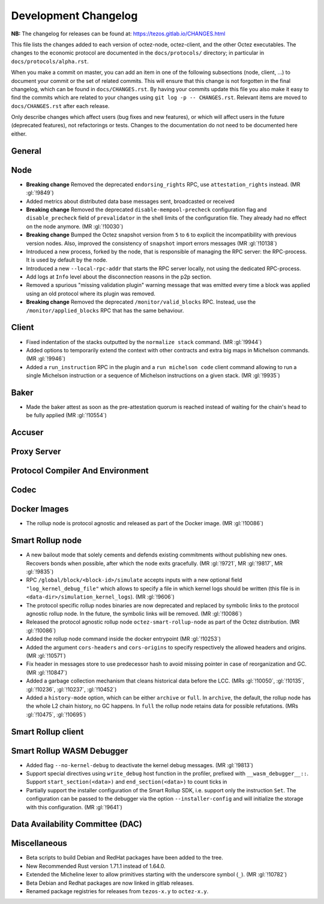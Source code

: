 Development Changelog
'''''''''''''''''''''

**NB:** The changelog for releases can be found at: https://tezos.gitlab.io/CHANGES.html


This file lists the changes added to each version of octez-node,
octez-client, and the other Octez executables. The changes to the economic
protocol are documented in the ``docs/protocols/`` directory; in
particular in ``docs/protocols/alpha.rst``.

When you make a commit on master, you can add an item in one of the
following subsections (node, client, …) to document your commit or the
set of related commits. This will ensure that this change is not
forgotten in the final changelog, which can be found in ``docs/CHANGES.rst``.
By having your commits update this file you also make it easy to find the
commits which are related to your changes using ``git log -p -- CHANGES.rst``.
Relevant items are moved to ``docs/CHANGES.rst`` after each release.

Only describe changes which affect users (bug fixes and new features),
or which will affect users in the future (deprecated features),
not refactorings or tests. Changes to the documentation do not need to
be documented here either.

General
-------

Node
----

- **Breaking change** Removed the deprecated ``endorsing_rights`` RPC,
  use ``attestation_rights`` instead. (MR :gl:`!9849`)

- Added metrics about distributed data base messages sent, broadcasted or received

- **Breaking change** Removed the deprecated
  ``disable-mempool-precheck`` configuration flag and
  ``disable_precheck`` field of ``prevalidator`` in the shell limits
  of the configuration file. They already had no effect on the node
  anymore. (MR :gl:`!10030`)

- **Breaking change** Bumped the Octez snapshot version from ``5`` to
  ``6`` to explicit the incompatibility with previous version
  nodes. Also, improved the consistency of ``snapshot`` import errors
  messages (MR :gl:`!10138`)

- Introduced a new process, forked by the node, that is responsible of
  managing the RPC server: the RPC-process. It is used by default by
  the node.

- Introduced a new ``--local-rpc-addr`` that starts the RPC server
  locally, not using the dedicated RPC-process.

- Add logs at ``Info`` level about the disconnection reasons in the p2p section.

- Removed a spurious "missing validation plugin" warning message that
  was emitted every time a block was applied using an old protocol
  where its plugin was removed.

- **Breaking change** Removed the deprecated ``/monitor/valid_blocks``
  RPC. Instead, use the ``/monitor/applied_blocks`` RPC that has the
  same behaviour.

Client
------

- Fixed indentation of the stacks outputted by the ``normalize stack``
  command. (MR :gl:`!9944`)

- Added options to temporarily extend the context with other contracts
  and extra big maps in Michelson commands. (MR :gl:`!9946`)

- Added a ``run_instruction`` RPC in the plugin and a ``run michelson code``
  client command allowing to run a single Michelson instruction or a
  sequence of Michelson instructions on a given stack. (MR :gl:`!9935`)

Baker
-----

- Made the baker attest as soon as the pre-attestation quorum is
  reached instead of waiting for the chain's head to be fully
  applied (MR :gl:`!10554`)

Accuser
-------

Proxy Server
------------

Protocol Compiler And Environment
---------------------------------

Codec
-----

Docker Images
-------------

- The rollup node is protocol agnostic and released as part of the Docker
  image. (MR :gl:`!10086`)


Smart Rollup node
-----------------

- A new bailout mode that solely cements and defends existing
  commitments without publishing new ones. Recovers bonds when
  possible, after which the node exits gracefully. (MR :gl:`!9721`, MR
  :gl:`!9817`, MR :gl:`!9835`)

- RPC ``/global/block/<block-id>/simulate`` accepts inputs with a new optional
  field ``"log_kernel_debug_file"`` which allows to specify a file in which
  kernel logs should be written (this file is in
  ``<data-dir>/simulation_kernel_logs``). (MR :gl:`!9606`)

- The protocol specific rollup nodes binaries are now deprecated and replaced
  by symbolic links to the protocol agnostic rollup node. In the future, the
  symbolic links will be removed. (MR :gl:`!10086`)

- Released the protocol agnostic rollup node ``octez-smart-rollup-node`` as part
  of the Octez distribution. (MR :gl:`!10086`)

- Added the rollup node command inside the docker entrypoint (MR :gl:`!10253`)

- Added the argument ``cors-headers`` and ``cors-origins`` to specify respectively the
  allowed headers and origins. (MR :gl:`!10571`)

- Fix header in messages store to use predecessor hash to avoid missing pointer
  in case of reorganization and GC. (MR :gl:`!10847`)

- Added a garbage collection mechanism that cleans historical data before the LCC.
  (MRs :gl:`!10050`, :gl:`!10135`, :gl:`!10236`, :gl:`!10237`, :gl:`!10452`)

- Added a ``history-mode`` option, which can be either ``archive`` or
  ``full``. In ``archive``, the default, the rollup node has the whole L2 chain
  history, no GC happens. In ``full`` the rollup node retains data for possible
  refutations. (MRs :gl:`!10475`, :gl:`!10695`)

Smart Rollup client
-------------------

Smart Rollup WASM Debugger
--------------------------

- Added flag ``--no-kernel-debug`` to deactivate the kernel debug messages. (MR
  :gl:`!9813`)

- Support special directives using ``write_debug`` host function in the
  profiler, prefixed with ``__wasm_debugger__::``. Support
  ``start_section(<data>)`` and ``end_section(<data>)`` to count ticks in

- Partially support the installer configuration of the Smart Rollup SDK, i.e.
  support only the instruction ``Set``. The configuration can be passed to
  the debugger via the option ``--installer-config`` and will initialize the
  storage with this configuration. (MR :gl:`!9641`)

Data Availability Committee (DAC)
---------------------------------

Miscellaneous
-------------

- Beta scripts to build Debian and RedHat packages have been added to the tree.

- New Recommended Rust version 1.71.1 instead of 1.64.0.

- Extended the Micheline lexer to allow primitives starting with the
  underscore symbol (``_``). (MR :gl:`!10782`)

- Beta Debian and Redhat packages are now linked in gitlab releases.

- Renamed package registries for releases from ``tezos-x.y`` to ``octez-x.y``.
